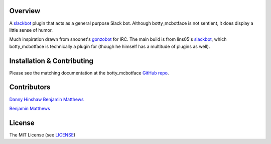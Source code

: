 Overview
********

A `slackbot <https://github.com/lins05/slackbot>`__ plugin that acts as
a general purpose Slack bot. Although botty\_mcbotface is not sentient,
it does display a little sense of humor.

Much inspiration drawn from snoonet's
`gonzobot <https://github.com/snoonetIRC/CloudBot>`__ for IRC. The main
build is from lins05's
`slackbot <https://github.com/lins05/slackbot>`__, which
botty\_mcbotface is technically a plugin for (though he himself has a
multitude of plugins as well).


Installation & Contributing
***************************

Please see the matching documentation at the botty_mcbotface `GitHub repo <https://github.com/ColumbiaSC-Tech/botty_mcbotface>`__.


Contributors
************
`Danny Hinshaw <https://github.com/DannyHinshaw>`__
`Benjamin Matthews <https://github.com/bmatt468>`__

`Benjamin Matthews <https://github.com/bmatt468>`__

License
*******

The MIT License (see `LICENSE <LICENSE>`__)
